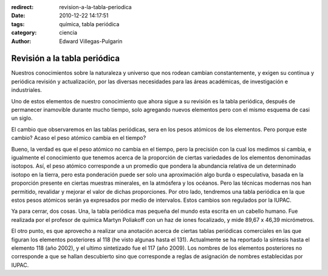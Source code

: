 :redirect: revision-a-la-tabla-periodica
:date: 2010-12-22 14:17:51
:tags: química, tabla periódica
:category: ciencia
:author: Edward Villegas-Pulgarin

Revisión a la tabla periódica
=============================

Nuestros conocimientos sobre la naturaleza y universo que nos rodean cambian constantemente, y exigen su continua y periódica revisión y actualización, por las diversas necesidades para las áreas académicas, de investigación e industriales.

Uno de estos elementos de nuestro conocimiento que ahora sigue a su revisión es la tabla periódica, después de permanecer inamovible durante mucho tiempo, solo agregando nuevos elementos pero con el mismo esquema de casi un siglo.

El cambio que observaremos en las tablas periódicas, sera en los pesos atómicos de los elementos. Pero porque este cambio? Acaso el peso atómico cambia en el tiempo?

Bueno, la verdad es que el peso atómico no cambia en el tiempo, pero la precisión con la cual los medimos si cambia, e igualmente el conocimiento que tenemos acerca de la proporción de ciertas variedades de los elementos denominadas isotopos. Así, el peso atómico corresponde a un promedio que pondera la abundancia relativa de un determinado isotopo en la tierra, pero esta ponderación puede ser solo una aproximación algo burda o especulativa, basada en la proporción presente en ciertas muestras minerales, en la atmósfera y los océanos. Pero las técnicas modernas nos han permitido, revalidar y mejorar el valor de dichas proporciones. Por otro lado, tendremos una tabla periódica en la que estos pesos atómicos serán ya expresados por medio de intervalos. Estos cambios son regulados por la IUPAC.

Ya para cerrar, dos cosas. Una, la tabla periódica mas pequeña del mundo esta escrita en un cabello humano. Fue realizada por el profesor de química Martyn Poliakoff con un haz de iones focalizado, y mide 89,67 x 46,39 micrómetros.

El otro punto, es que aprovecho a realizar una anotación acerca de ciertas tablas periódicas comerciales en las que figuran los elementos posteriores al 118 (he visto algunas hasta el 131). Actualmente se ha reportado la síntesis hasta el elemento 118 (año 2002), y el ultimo sintetizado fue el 117 (año 2009). Los nombres de los elementos posteriores no corresponde a que se hallan descubierto sino que corresponde a reglas de asignación de nombres establecidas por IUPAC.
